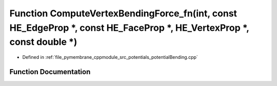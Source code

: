 .. _exhale_function_potential_bending_8cpp_1abbf6d218c01e9ca1692c2a478faf1394:

Function ComputeVertexBendingForce_fn(int, const HE_EdgeProp \*, const HE_FaceProp \*, HE_VertexProp \*, const double \*)
=========================================================================================================================

- Defined in :ref:`file_pymembrane_cppmodule_src_potentials_potentialBending.cpp`


Function Documentation
----------------------


.. doxygenfunction:: ComputeVertexBendingForce_fn(int, const HE_EdgeProp *, const HE_FaceProp *, HE_VertexProp *, const double *)
   :project: pymembrane